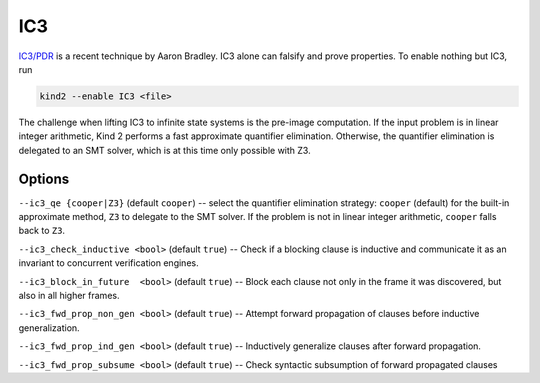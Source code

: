 .. _1_techniques/4_ic3:

IC3
---

`IC3/PDR <http://link.springer.com/chapter/10.1007%2F978-3-642-18275-4_7>`_ is a recent technique by Aaron Bradley. IC3 alone can falsify and prove properties. To enable nothing but IC3, run

.. code-block:: none

   kind2 --enable IC3 <file>

The challenge when lifting IC3 to infinite state systems is the pre-image computation. If the input problem is in linear integer arithmetic, Kind 2 performs a fast approximate quantifier elimination. Otherwise, the quantifier elimination is delegated to an SMT solver, which is at this time only possible with Z3.

Options
^^^^^^^

``--ic3_qe {cooper|Z3}`` (default ``cooper``\ ) -- select the quantifier elimination strategy: ``cooper`` (default) for the built-in approximate method, ``Z3`` to delegate to the SMT solver. If the problem is not in linear integer arithmetic, ``cooper`` falls back to ``Z3``.

``--ic3_check_inductive <bool>`` (default ``true``\ ) -- Check if a blocking clause is inductive and communicate it as an invariant to concurrent verification engines. 

``--ic3_block_in_future  <bool>`` (default ``true``\ ) -- Block each clause not only in the frame it was discovered, but also in all higher frames.

``--ic3_fwd_prop_non_gen <bool>`` (default ``true``\ ) -- Attempt forward propagation of clauses before inductive generalization.

``--ic3_fwd_prop_ind_gen <bool>`` (default ``true``\ ) -- Inductively generalize clauses after forward propagation.

``--ic3_fwd_prop_subsume <bool>`` (default ``true``\ ) -- Check syntactic subsumption of forward propagated clauses
